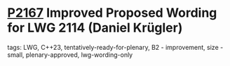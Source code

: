 * [[https://wg21.link/p2167][P2167]] Improved Proposed Wording for LWG 2114 (Daniel Krügler)
:PROPERTIES:
:CUSTOM_ID: p2167-improved-proposed-wording-for-lwg-2114-daniel-krügler
:END:
**** tags: LWG, C++23, tentatively-ready-for-plenary, B2 - improvement, size - small, plenary-approved, lwg-wording-only

